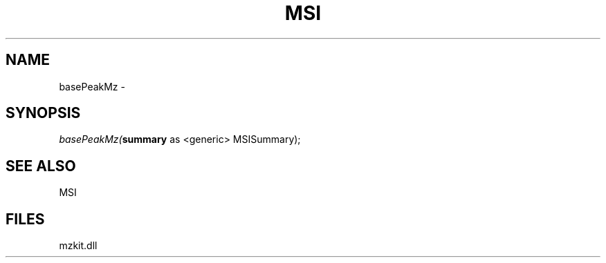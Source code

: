 .\" man page create by R# package system.
.TH MSI 1 2000-1月 "basePeakMz" "basePeakMz"
.SH NAME
basePeakMz \- 
.SH SYNOPSIS
\fIbasePeakMz(\fBsummary\fR as <generic> MSISummary);\fR
.SH SEE ALSO
MSI
.SH FILES
.PP
mzkit.dll
.PP
